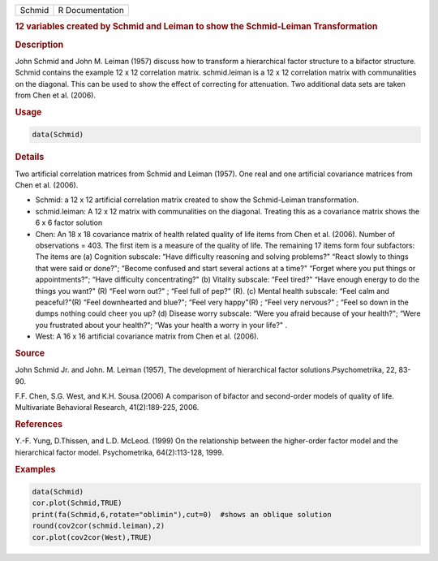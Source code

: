 .. container::

   ====== ===============
   Schmid R Documentation
   ====== ===============

   .. rubric:: 12 variables created by Schmid and Leiman to show the
      Schmid-Leiman Transformation
      :name: Schmid

   .. rubric:: Description
      :name: description

   John Schmid and John M. Leiman (1957) discuss how to transform a
   hierarchical factor structure to a bifactor structure. Schmid
   contains the example 12 x 12 correlation matrix. schmid.leiman is a
   12 x 12 correlation matrix with communalities on the diagonal. This
   can be used to show the effect of correcting for attenuation. Two
   additional data sets are taken from Chen et al. (2006).

   .. rubric:: Usage
      :name: usage

   .. code:: R

      data(Schmid)

   .. rubric:: Details
      :name: details

   Two artificial correlation matrices from Schmid and Leiman (1957).
   One real and one artificial covariance matrices from Chen et al.
   (2006).

   -  Schmid: a 12 x 12 artificial correlation matrix created to show
      the Schmid-Leiman transformation.

   -  schmid.leiman: A 12 x 12 matrix with communalities on the
      diagonal. Treating this as a covariance matrix shows the 6 x 6
      factor solution

   -  Chen: An 18 x 18 covariance matrix of health related quality of
      life items from Chen et al. (2006). Number of observations = 403.
      The first item is a measure of the quality of life. The remaining
      17 items form four subfactors: The items are (a) Cognition
      subscale: “Have difficulty reasoning and solving problems?" “React
      slowly to things that were said or done?"; “Become confused and
      start several actions at a time?" “Forget where you put things or
      appointments?"; “Have difficulty concentrating?" (b) Vitality
      subscale: “Feel tired?" “Have enough energy to do the things you
      want?" (R) “Feel worn out?" ; “Feel full of pep?" (R). (c) Mental
      health subscale: “Feel calm and peaceful?"(R) “Feel downhearted
      and blue?"; “Feel very happy"(R) ; “Feel very nervous?" ; “Feel so
      down in the dumps nothing could cheer you up? (d) Disease worry
      subscale: “Were you afraid because of your health?"; “Were you
      frustrated about your health?"; “Was your health a worry in your
      life?" .

   -  West: A 16 x 16 artificial covariance matrix from Chen et al.
      (2006).

   .. rubric:: Source
      :name: source

   John Schmid Jr. and John. M. Leiman (1957), The development of
   hierarchical factor solutions.Psychometrika, 22, 83-90.

   F.F. Chen, S.G. West, and K.H. Sousa.(2006) A comparison of bifactor
   and second-order models of quality of life. Multivariate Behavioral
   Research, 41(2):189-225, 2006.

   .. rubric:: References
      :name: references

   Y.-F. Yung, D.Thissen, and L.D. McLeod. (1999) On the relationship
   between the higher-order factor model and the hierarchical factor
   model. Psychometrika, 64(2):113-128, 1999.

   .. rubric:: Examples
      :name: examples

   .. code:: R

      data(Schmid)
      cor.plot(Schmid,TRUE)
      print(fa(Schmid,6,rotate="oblimin"),cut=0)  #shows an oblique solution
      round(cov2cor(schmid.leiman),2)
      cor.plot(cov2cor(West),TRUE)
